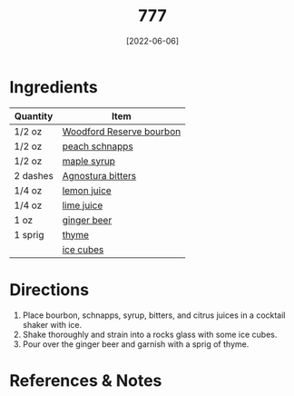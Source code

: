 :PROPERTIES:
:ID:       01a42507-3a09-4990-8656-a9c25fc2e48c
:END:
#+TITLE: 777
#+DATE: [2022-06-06]
#+LAST_MODIFIED: [2022-07-25 Mon 08:44]
#+FILETAGS: :recipe:alcoholic:beverage:

* Ingredients

  | Quantity | Item                     |
  |----------+--------------------------|
  | 1/2 oz   | [[../_ingredients/bourbon.md][Woodford Reserve bourbon]] |
  | 1/2 oz   | [[../_ingredients/peach-schnapps.md][peach schnapps]]           |
  | 1/2 oz   | [[../_ingredients/maple-syrup.md][maple syrup]]              |
  | 2 dashes | [[../_ingredients/agnostura-bitters.md][Agnostura bitters]]        |
  | 1/4 oz   | [[../_ingredients/lemon.md][lemon juice]]              |
  | 1/4 oz   | [[../_ingredients/lime.md][lime juice]]               |
  | 1 oz     | [[../_ingredients/ginger-beed.md][ginger beer]]              |
  | 1 sprig  | [[../_ingredients/thyme.md][thyme]]                    |
  |          | [[../_ingredients/ice.md][ice cubes]]                |

* Directions

  1. Place bourbon, schnapps, syrup, bitters, and citrus juices in a cocktail shaker with ice.
  2. Shake thoroughly and strain into a rocks glass with some ice cubes.
  3. Pour over the ginger beer and garnish with a sprig of thyme.

* References & Notes

